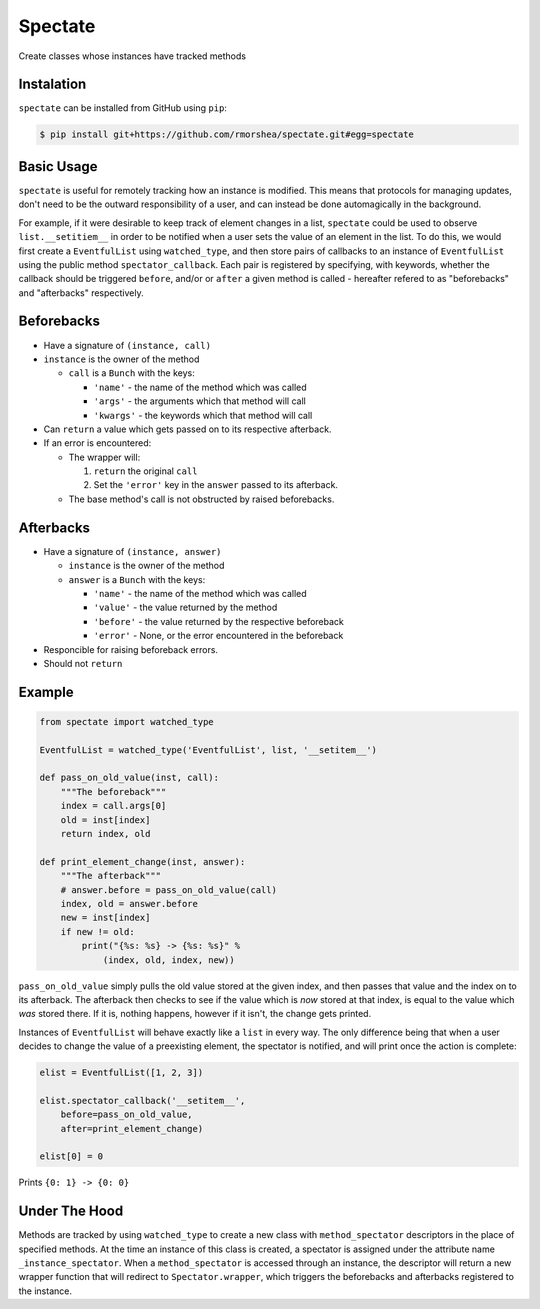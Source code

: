 ========
Spectate
========
Create classes whose instances have tracked methods

Instalation
-----------
``spectate`` can be installed from GitHub using ``pip``:

.. code:: text
    
    $ pip install git+https://github.com/rmorshea/spectate.git#egg=spectate

Basic Usage
-----------
``spectate`` is useful for remotely tracking how an instance is modified. This means that protocols
for managing updates, don't need to be the outward responsibility of a user, and can instead be
done automagically in the background.

For example, if it were desirable to keep track of element changes in a list, ``spectate`` could be
used to observe ``list.__setitiem__`` in order to be notified when a user sets the value of an element
in the list. To do this, we would first create a ``EventfulList`` using ``watched_type``, and then
store pairs of callbacks to an instance of ``EventfulList`` using the public method ``spectator_callback``.
Each pair is registered by specifying, with keywords, whether the callback should be triggered
``before``, and/or or ``after`` a given method is called - hereafter refered to as "beforebacks"
and "afterbacks" respectively.

Beforebacks
-----------

+ Have a signature of ``(instance, call)``

+   ``instance`` is the owner of the method

    +   ``call`` is a ``Bunch`` with the keys:

        + ``'name'`` - the name of the method which was called
        + ``'args'`` - the arguments which that method will call
        + ``'kwargs'`` - the keywords which that method will call

+   Can ``return`` a value which gets passed on to its respective afterback.
+   If an error is encountered:

    +   The wrapper will:

        1. ``return`` the original ``call``
        2. Set the ``'error'`` key in the ``answer`` passed to its afterback.

    +   The base method's call is not obstructed by raised beforebacks.

Afterbacks
----------

+   Have a signature of ``(instance, answer)``

    +   ``instance`` is the owner of the method
    +   ``answer`` is a ``Bunch`` with the keys:

        +   ``'name'`` - the name of the method which was called
        +   ``'value'`` - the value returned by the method
        +   ``'before'`` - the value returned by the respective beforeback
        +   ``'error'`` - None, or the error encountered in the beforeback

+ Responcible for raising beforeback errors.
+ Should not ``return``

Example
-------

.. code-block:: python

    from spectate import watched_type

    EventfulList = watched_type('EventfulList', list, '__setitem__')

    def pass_on_old_value(inst, call):
        """The beforeback"""
        index = call.args[0]
        old = inst[index]
        return index, old

    def print_element_change(inst, answer):
        """The afterback"""
        # answer.before = pass_on_old_value(call)
        index, old = answer.before
        new = inst[index]
        if new != old:
            print("{%s: %s} -> {%s: %s}" %
                (index, old, index, new))

``pass_on_old_value`` simply pulls the old value stored at the given index, and then passes
that value and the index on to its afterback. The afterback then checks to see if the value
which is `now` stored at that index, is equal to the value which `was` stored there. If it is,
nothing happens, however if it isn't, the change gets printed.

Instances of ``EventfulList`` will behave exactly like a ``list`` in every way. The only
difference being that when a user decides to change the value of a preexisting element, the
spectator is notified, and will print once the action is complete:

.. code-block:: python

    elist = EventfulList([1, 2, 3])

    elist.spectator_callback('__setitem__',
        before=pass_on_old_value,
        after=print_element_change)

    elist[0] = 0

Prints ``{0: 1} -> {0: 0}``

Under The Hood
--------------
Methods are tracked by using ``watched_type`` to create a new class with ``method_spectator`` descriptors in
the place of specified methods. At the time an instance of this class is created, a spectator is assigned
under the attribute name ``_instance_spectator``. When a ``method_spectator`` is accessed through an instance,
the descriptor will return a new wrapper function that will redirect to ``Spectator.wrapper``, which triggers
the beforebacks and afterbacks registered to the instance.
